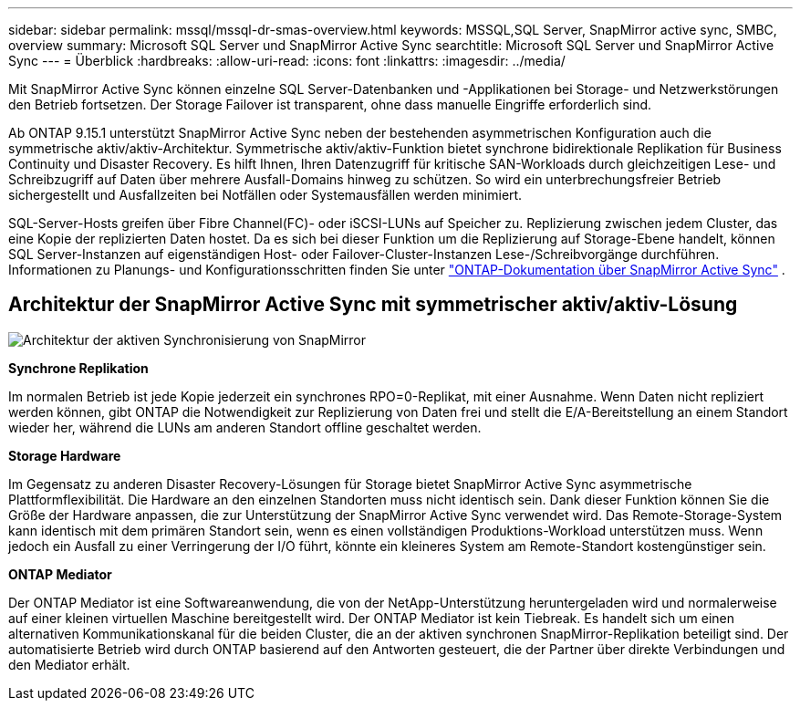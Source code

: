 ---
sidebar: sidebar 
permalink: mssql/mssql-dr-smas-overview.html 
keywords: MSSQL,SQL Server, SnapMirror active sync, SMBC, overview 
summary: Microsoft SQL Server und SnapMirror Active Sync 
searchtitle: Microsoft SQL Server und SnapMirror Active Sync 
---
= Überblick
:hardbreaks:
:allow-uri-read: 
:icons: font
:linkattrs: 
:imagesdir: ../media/


[role="lead"]
Mit SnapMirror Active Sync können einzelne SQL Server-Datenbanken und -Applikationen bei Storage- und Netzwerkstörungen den Betrieb fortsetzen. Der Storage Failover ist transparent, ohne dass manuelle Eingriffe erforderlich sind.

Ab ONTAP 9.15.1 unterstützt SnapMirror Active Sync neben der bestehenden asymmetrischen Konfiguration auch die symmetrische aktiv/aktiv-Architektur. Symmetrische aktiv/aktiv-Funktion bietet synchrone bidirektionale Replikation für Business Continuity und Disaster Recovery. Es hilft Ihnen, Ihren Datenzugriff für kritische SAN-Workloads durch gleichzeitigen Lese- und Schreibzugriff auf Daten über mehrere Ausfall-Domains hinweg zu schützen. So wird ein unterbrechungsfreier Betrieb sichergestellt und Ausfallzeiten bei Notfällen oder Systemausfällen werden minimiert.

SQL-Server-Hosts greifen über Fibre Channel(FC)- oder iSCSI-LUNs auf Speicher zu. Replizierung zwischen jedem Cluster, das eine Kopie der replizierten Daten hostet. Da es sich bei dieser Funktion um die Replizierung auf Storage-Ebene handelt, können SQL Server-Instanzen auf eigenständigen Host- oder Failover-Cluster-Instanzen Lese-/Schreibvorgänge durchführen. Informationen zu Planungs- und Konfigurationsschritten finden Sie unter link:https://docs.netapp.com/us-en/ontap/snapmirror-active-sync/["ONTAP-Dokumentation über SnapMirror Active Sync"] .



== Architektur der SnapMirror Active Sync mit symmetrischer aktiv/aktiv-Lösung

image:../media/mssql-smas-architecture.png["Architektur der aktiven Synchronisierung von SnapMirror"]

**Synchrone Replikation**

Im normalen Betrieb ist jede Kopie jederzeit ein synchrones RPO=0-Replikat, mit einer Ausnahme. Wenn Daten nicht repliziert werden können, gibt ONTAP die Notwendigkeit zur Replizierung von Daten frei und stellt die E/A-Bereitstellung an einem Standort wieder her, während die LUNs am anderen Standort offline geschaltet werden.

**Storage Hardware**

Im Gegensatz zu anderen Disaster Recovery-Lösungen für Storage bietet SnapMirror Active Sync asymmetrische Plattformflexibilität. Die Hardware an den einzelnen Standorten muss nicht identisch sein. Dank dieser Funktion können Sie die Größe der Hardware anpassen, die zur Unterstützung der SnapMirror Active Sync verwendet wird. Das Remote-Storage-System kann identisch mit dem primären Standort sein, wenn es einen vollständigen Produktions-Workload unterstützen muss. Wenn jedoch ein Ausfall zu einer Verringerung der I/O führt, könnte ein kleineres System am Remote-Standort kostengünstiger sein.

**ONTAP Mediator**

Der ONTAP Mediator ist eine Softwareanwendung, die von der NetApp-Unterstützung heruntergeladen wird und normalerweise auf einer kleinen virtuellen Maschine bereitgestellt wird. Der ONTAP Mediator ist kein Tiebreak. Es handelt sich um einen alternativen Kommunikationskanal für die beiden Cluster, die an der aktiven synchronen SnapMirror-Replikation beteiligt sind. Der automatisierte Betrieb wird durch ONTAP basierend auf den Antworten gesteuert, die der Partner über direkte Verbindungen und den Mediator erhält.
